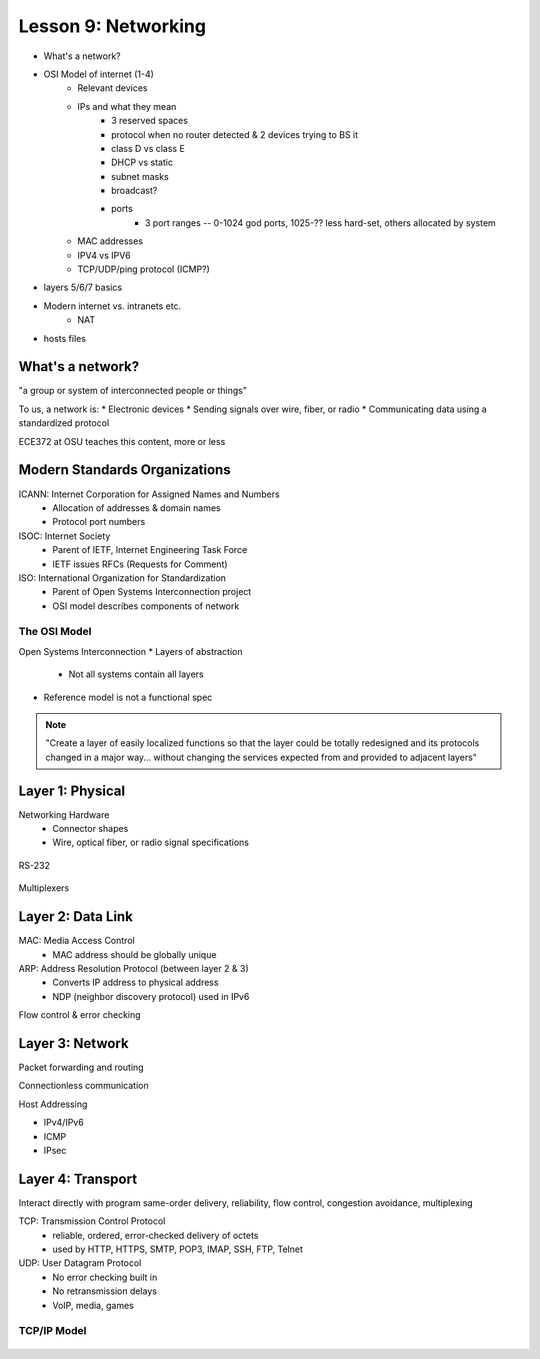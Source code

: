 ====================
Lesson 9: Networking
====================

* What's a network?
* OSI Model of internet (1-4)
    * Relevant devices
    * IPs and what they mean
        * 3 reserved spaces
        * protocol when no router detected & 2 devices trying to BS it
        * class D vs class E
        * DHCP vs static
        * subnet masks
        * broadcast?
        * ports
            * 3 port ranges -- 0-1024 god ports, 1025-?? less hard-set, others
              allocated by system
    * MAC addresses
    * IPV4 vs IPV6
    * TCP/UDP/ping protocol (ICMP?)
* layers 5/6/7 basics
* Modern internet vs. intranets etc.
    * NAT    
* hosts files

What's a network? 
-----------------

"a group or system of interconnected people or things"

To us, a network is:
* Electronic devices
* Sending signals over wire, fiber, or radio
* Communicating data using a standardized protocol

ECE372 at OSU teaches this content, more or less

Modern Standards Organizations
------------------------------

ICANN: Internet Corporation for Assigned Names and Numbers
    * Allocation of addresses & domain names
    * Protocol port numbers
ISOC: Internet Society
    * Parent of IETF, Internet Engineering Task Force
    * IETF issues RFCs (Requests for Comment)
ISO: International Organization for Standardization
    * Parent of Open Systems Interconnection project
    * OSI model describes components of network

The OSI Model
=============

Open Systems Interconnection
* Layers of abstraction
    * Not all systems contain all layers

.. figure:: static/osi-layers.jpg
    :align: center

* Reference model is not a functional spec

.. note:: "Create a layer of easily localized functions so that the layer
    could be totally redesigned and its protocols changed in a major way...
    without changing the services expected from and provided to adjacent
    layers"

Layer 1: Physical
-----------------

Networking Hardware
    * Connector shapes
    * Wire, optical fiber, or radio signal specifications

.. figure:: static/cat5_cable.jpg
    :align: center

RS-232

.. figure:: static/db25.png

Multiplexers

Layer 2: Data Link
------------------

MAC: Media Access Control
    * MAC address should be globally unique

ARP: Address Resolution Protocol (between layer 2 & 3)
    * Converts IP address to physical address
    * NDP (neighbor discovery protocol) used in IPv6

Flow control & error checking

Layer 3: Network
----------------

Packet forwarding and routing

Connectionless communication

Host Addressing

* IPv4/IPv6
* ICMP
* IPsec

Layer 4: Transport
------------------

Interact directly with program
same-order delivery, reliability, flow control, congestion avoidance,
multiplexing

TCP: Transmission Control Protocol
    * reliable, ordered, error-checked delivery of octets
    * used by HTTP, HTTPS, SMTP, POP3, IMAP, SSH, FTP, Telnet

UDP: User Datagram Protocol
    * No error checking built in
    * No retransmission delays
    * VoIP, media, games

TCP/IP Model
============

.. figure:: static/tcp-ip-model.png

